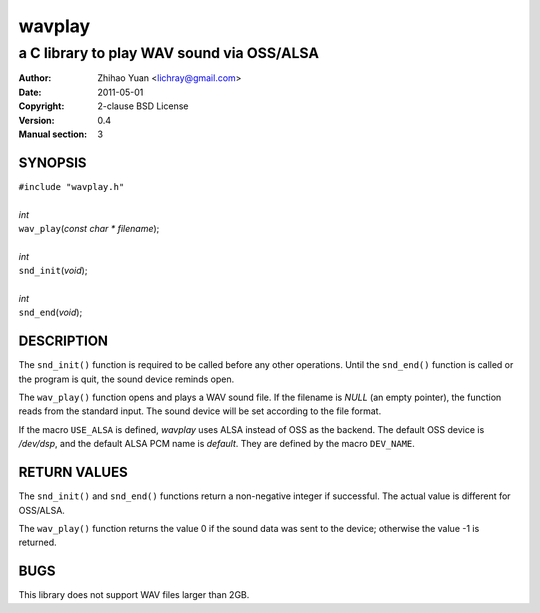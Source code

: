 =======
wavplay
=======

-------------------------------------------
a C library to play WAV sound via OSS/ALSA
-------------------------------------------

:Author: Zhihao Yuan <lichray@gmail.com>
:Date:   2011-05-01
:Copyright: 2-clause BSD License
:Version: 0.4
:Manual section: 3

SYNOPSIS
=========


| ``#include "wavplay.h"``
|
| `int`
| ``wav_play``\(`const` `char` `\*` `filename`);
|
| `int`
| ``snd_init``\(`void`);
|
| `int`
| ``snd_end``\(`void`);

DESCRIPTION
============

The ``snd_init()`` function is required to be called before any other operations. Until the ``snd_end()`` function is called or the program is quit, the sound device reminds open.

The ``wav_play()`` function opens and plays a WAV sound file. If the filename is `NULL` (an empty pointer), the function reads from the standard input. The sound device will be set according to the file format.

If the macro ``USE_ALSA`` is defined, `wavplay` uses ALSA instead of OSS as the backend. The default OSS device is `/dev/dsp`, and the default ALSA PCM name is `default`. They are defined by the macro ``DEV_NAME``.

RETURN VALUES
==============
The ``snd_init()`` and ``snd_end()`` functions return a non-negative integer if successful. The actual value is different for OSS/ALSA.

The ``wav_play()`` function returns the value 0 if the sound data was sent to the device; otherwise the value -1 is returned.

BUGS
=====

This library does not support WAV files larger than 2GB.

